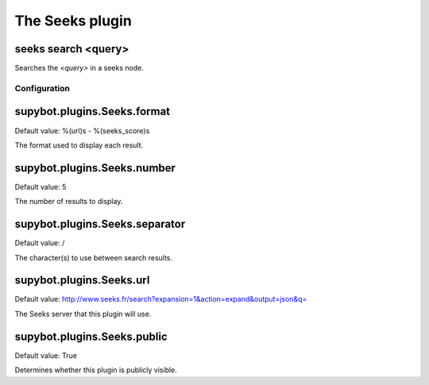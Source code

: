
.. _plugin-seeks:

The Seeks plugin
================

.. _command-seeks-search:

seeks search <query>
^^^^^^^^^^^^^^^^^^^^

Searches the *<query>* in a seeks node.



.. _plugin-seeks-config:

Configuration
-------------

.. _supybot.plugins.Seeks.format:

supybot.plugins.Seeks.format
^^^^^^^^^^^^^^^^^^^^^^^^^^^^

Default value: %(url)s - %(seeks_score)s

The format used to display each result.

.. _supybot.plugins.Seeks.number:

supybot.plugins.Seeks.number
^^^^^^^^^^^^^^^^^^^^^^^^^^^^

Default value: 5

The number of results to display.

.. _supybot.plugins.Seeks.separator:

supybot.plugins.Seeks.separator
^^^^^^^^^^^^^^^^^^^^^^^^^^^^^^^

Default value: /

The character(s) to use between search results.

.. _supybot.plugins.Seeks.url:

supybot.plugins.Seeks.url
^^^^^^^^^^^^^^^^^^^^^^^^^

Default value: http://www.seeks.fr/search?expansion=1&action=expand&output=json&q=

The Seeks server that this plugin will use.

.. _supybot.plugins.Seeks.public:

supybot.plugins.Seeks.public
^^^^^^^^^^^^^^^^^^^^^^^^^^^^

Default value: True

Determines whether this plugin is publicly visible.

